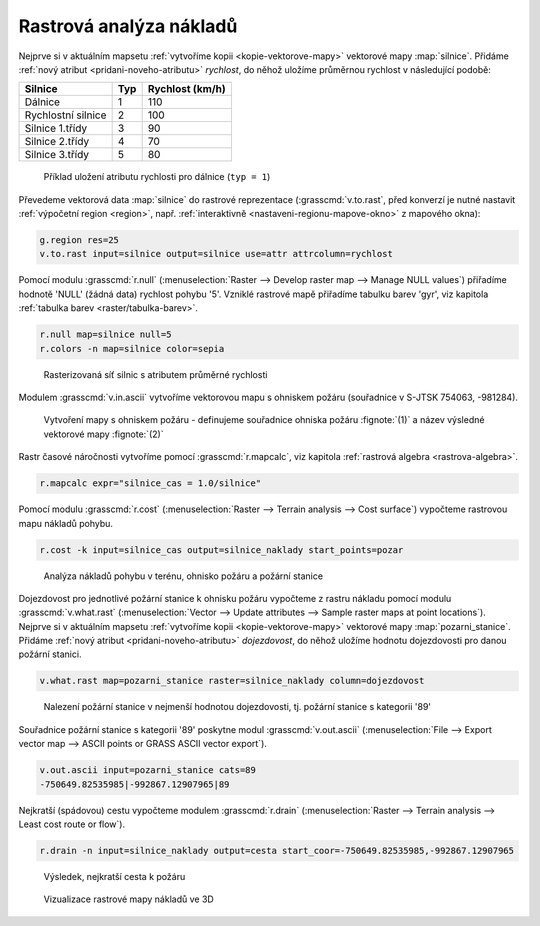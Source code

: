 Rastrová analýza nákladů
------------------------

Nejprve si v aktuálním mapsetu :ref:`vytvoříme kopii
<kopie-vektorove-mapy>` vektorové mapy :map:`silnice`. Přidáme
:ref:`nový atribut <pridani-noveho-atributu>` `rychlost`, do něhož
uložíme průměrnou rychlost v následující podobě:

.. table::
   :class: border

   +----------------------+----------------+---------------------+
   | Silnice              | Typ            | Rychlost (km/h)     |
   +======================+================+=====================+
   | Dálnice              | 1              | 110                 |
   +----------------------+----------------+---------------------+
   | Rychlostní silnice   | 2              | 100                 |
   +----------------------+----------------+---------------------+
   | Silnice 1.třídy      | 3              | 90                  |
   +----------------------+----------------+---------------------+
   | Silnice 2.třídy      | 4              | 70                  |
   +----------------------+----------------+---------------------+
   | Silnice 3.třídy      | 5              | 80                  |
   +----------------------+----------------+---------------------+

.. figure:: images/field-calculator-speed.png
   :class: small
           
   Příklad uložení atributu rychlosti pro dálnice (``typ = 1``)     

.. notecmd:: Nastavení atributu rychlosti

   .. code-block:: bash

      v.db.addcolumn map=silnice column="rychlost integer"
      v.db.update map=silnice column=rychlost value=110 where="typ=1"
      v.db.update map=silnice column=rychlost value=100 where="typ=2"
      v.db.update map=silnice column=rychlost value=90  where="typ=3"
      v.db.update map=silnice column=rychlost value=70  where="typ=4"
      v.db.update map=silnice column=rychlost value=60  where="typ=5"             
      
Převedeme vektorová data :map:`silnice` do rastrové reprezentace
(:grasscmd:`v.to.rast`, před konverzí je nutné nastavit
:ref:`výpočetní region <region>`, např. :ref:`interaktivně
<nastaveni-regionu-mapove-okno>` z mapového okna):

.. code-block:: bash

                g.region res=25
                v.to.rast input=silnice output=silnice use=attr attrcolumn=rychlost

.. notegrass6::

   Místo parametru :option:`attrcolumn` použijte :option:`column`.
 
Pomocí modulu :grasscmd:`r.null` (:menuselection:`Raster --> Develop
raster map --> Manage NULL values`) přiřadíme hodnotě 'NULL' (žádná
data) rychlost pohybu '5'. Vzniklé rastrové mapě přiřadíme tabulku
barev 'gyr', viz kapitola :ref:`tabulka barev <raster/tabulka-barev>`.

.. code-block:: bash

                r.null map=silnice null=5
                r.colors -n map=silnice color=sepia

.. figure:: images/grass-streets-speed.png

            Rasterizovaná síť silnic s atributem průměrné rychlosti

Modulem :grasscmd:`v.in.ascii` vytvoříme vektorovou mapu s ohniskem
požáru (souřadnice v S-JTSK 754063, -981284).

.. figure:: images/wxgui-v-in-ascii.png
            
            Vytvoření mapy s ohniskem požáru - definujeme souřadnice
            ohniska požáru :fignote:`(1)` a název výsledné vektorové mapy
            :fignote:`(2)`

.. notecmd:: Vytvoření vektorové mapy s ohniskem požáru
             
   .. code-block:: bash

      echo "-754063|-981284|1" | v.in.ascii input=- output=pozar
            
Rastr časové náročnosti vytvoříme pomocí :grasscmd:`r.mapcalc`, viz
kapitola :ref:`rastrová algebra <rastrova-algebra>`.

.. code-block:: bash

                r.mapcalc expr="silnice_cas = 1.0/silnice"

Pomocí modulu :grasscmd:`r.cost` (:menuselection:`Raster --> Terrain
analysis --> Cost surface`) vypočteme rastrovou mapu nákladů pohybu.

.. code-block:: bash

                r.cost -k input=silnice_cas output=silnice_naklady start_points=pozar

.. figure:: images/grass-streets-cost.png
   :class: middle
           
   Analýza nákladů pohybu v terénu, ohnisko požáru a požární stanice

Dojezdovost pro jednotlivé požární stanice k ohnisku požáru vypočteme
z rastru nákladu pomocí modulu :grasscmd:`v.what.rast`
(:menuselection:`Vector --> Update attributes --> Sample raster maps
at point locations`). Nejprve si v aktuálním mapsetu :ref:`vytvoříme
kopii <kopie-vektorove-mapy>` vektorové mapy
:map:`pozarni_stanice`. Přidáme :ref:`nový atribut
<pridani-noveho-atributu>` `dojezdovost`, do něhož uložíme hodnotu
dojezdovosti pro danou požární stanici.

.. notecmd:: Přidání atributu dojezdovosti

   .. code-block:: bash

      v.db.addcolumn map=pozarni_stanice column="dojezdovost double precision"

.. code-block:: bash

   v.what.rast map=pozarni_stanice raster=silnice_naklady column=dojezdovost

.. figure:: images/grass-streets-nearest.png
            
   Nalezení požární stanice v nejmenší hodnotou dojezdovosti,
   tj. požární stanice s kategorii '89'

Souřadnice požární stanice s kategorii '89' poskytne modul
:grasscmd:`v.out.ascii` (:menuselection:`File --> Export vector map
--> ASCII points or GRASS ASCII vector export`).

.. code-block:: bash
                
   v.out.ascii input=pozarni_stanice cats=89                                       
   -750649.82535985|-992867.12907965|89          
   
Nejkratší (spádovou) cestu vypočteme modulem :grasscmd:`r.drain`
(:menuselection:`Raster --> Terrain analysis --> Least cost route or
flow`).

.. code-block:: bash

                r.drain -n input=silnice_naklady output=cesta start_coor=-750649.82535985,-992867.12907965

.. notegrass6:: 

   Místo parametru :option:`start_coor` použijte :option:`coor`.

.. figure:: images/grass-streets-path.png
   :class: middle
           
   Výsledek, nejkratší cesta k požáru
            
.. figure:: images/grass-streets-path-3d.png
   :class: middle
           
   Vizualizace rastrové mapy nákladů ve 3D
